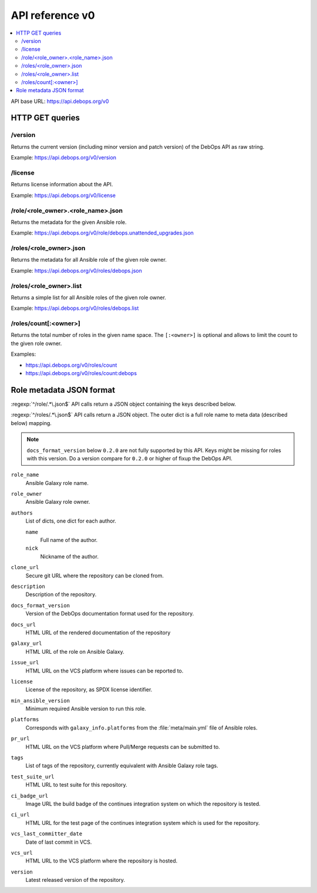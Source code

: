 API reference v0
================

.. contents::
   :local:

API base URL: https://api.debops.org/v0

HTTP GET queries
----------------

/version
~~~~~~~~

Returns the current version (including minor version and patch version) of the
DebOps API as raw string.

Example: https://api.debops.org/v0/version

/license
~~~~~~~~

Returns license information about the API.

Example: https://api.debops.org/v0/license

/role/<role_owner>.<role_name>.json
~~~~~~~~~~~~~~~~~~~~~~~~~~~~~~~~~~~

Returns the metadata for the given Ansible role.

Example: https://api.debops.org/v0/role/debops.unattended_upgrades.json

/roles/<role_owner>.json
~~~~~~~~~~~~~~~~~~~~~~~~

Returns the metadata for all Ansible role of the given role owner.

Example: https://api.debops.org/v0/roles/debops.json

/roles/<role_owner>.list
~~~~~~~~~~~~~~~~~~~~~~~~

Returns a simple list for all Ansible roles of the given role owner.

Example: https://api.debops.org/v0/roles/debops.list

/roles/count[:<owner>]
~~~~~~~~~~~~~~~~~~~~~~

Returns the total number of roles in the given name space.
The ``[:<owner>]`` is optional and allows to limit the count to the given role
owner.

Examples:

* https://api.debops.org/v0/roles/count
* https://api.debops.org/v0/roles/count:debops

Role metadata JSON format
-------------------------

:regexp:`^/role/.*\.json$` API calls return a JSON object containing the keys
described below.

:regexp:`^/roles/.*\.json$` API calls return a JSON object. The outer dict is a
full role name to meta data (described below) mapping.

.. note:: ``docs_format_version`` below ``0.2.0`` are not fully supported by
   this API. Keys might be missing for roles with this version.
   Do a version compare for ``0.2.0`` or higher of fixup the DebOps API.

``role_name``
  Ansible Galaxy role name.

``role_owner``
  Ansible Galaxy role owner.

``authors``
  List of dicts, one dict for each author.

  ``name``
    Full name of the author.

  ``nick``
    Nickname of the author.

``clone_url``
  Secure git URL where the repository can be cloned from.

``description``
  Description of the repository.

``docs_format_version``
  Version of the DebOps documentation format used for the repository.

``docs_url``
  HTML URL of the rendered documentation of the repository

``galaxy_url``
  HTML URL of the role on Ansible Galaxy.

``issue_url``
  HTML URL on the VCS platform where issues can be reported to.

``license``
  License of the repository, as SPDX license identifier.

``min_ansible_version``
  Minimum required Ansible version to run this role.

``platforms``
  Corresponds with ``galaxy_info.platforms`` from the :file:`meta/main.yml` file of Ansible roles.

``pr_url``
  HTML URL on the VCS platform where Pull/Merge requests can be submitted to.

``tags``
  List of tags of the repository, currently equivalent with Ansible Galaxy role tags.

``test_suite_url``
  HTML URL to test suite for this repository.

``ci_badge_url``
  Image URL the build badge of the continues integration system on which the
  repository is tested.

``ci_url``
  HTML URL for the test page of the continues integration system which is used
  for the repository.

``vcs_last_committer_date``
  Date of last commit in VCS.

``vcs_url``
  HTML URL to the VCS platform where the repository is hosted.

``version``
  Latest released version of the repository.
